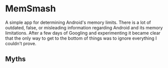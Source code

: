 * MemSmash

A simple app for determining Android's memory limits. There is a lot
of outdated, false, or misleading information regarding Android and
its memory limitations. After a few days of Googling and experimenting
it became clear that the only way to get to the bottom of things was
to ignore everything I couldn't prove.

** Myths
